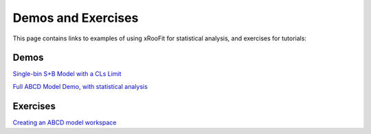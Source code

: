 Demos and Exercises
*************************

This page contains links to examples of using xRooFit for statistical analysis, and exercises for tutorials:

Demos
=====

`Single-bin S+B Model with a CLs Limit <_static/SimpleSB.html>`_

`Full ABCD Model Demo, with statistical analysis <_static/ABCDFull.html>`_

Exercises
=========

`Creating an ABCD model workspace <_static/ExerciseABCD_part1.html>`_

